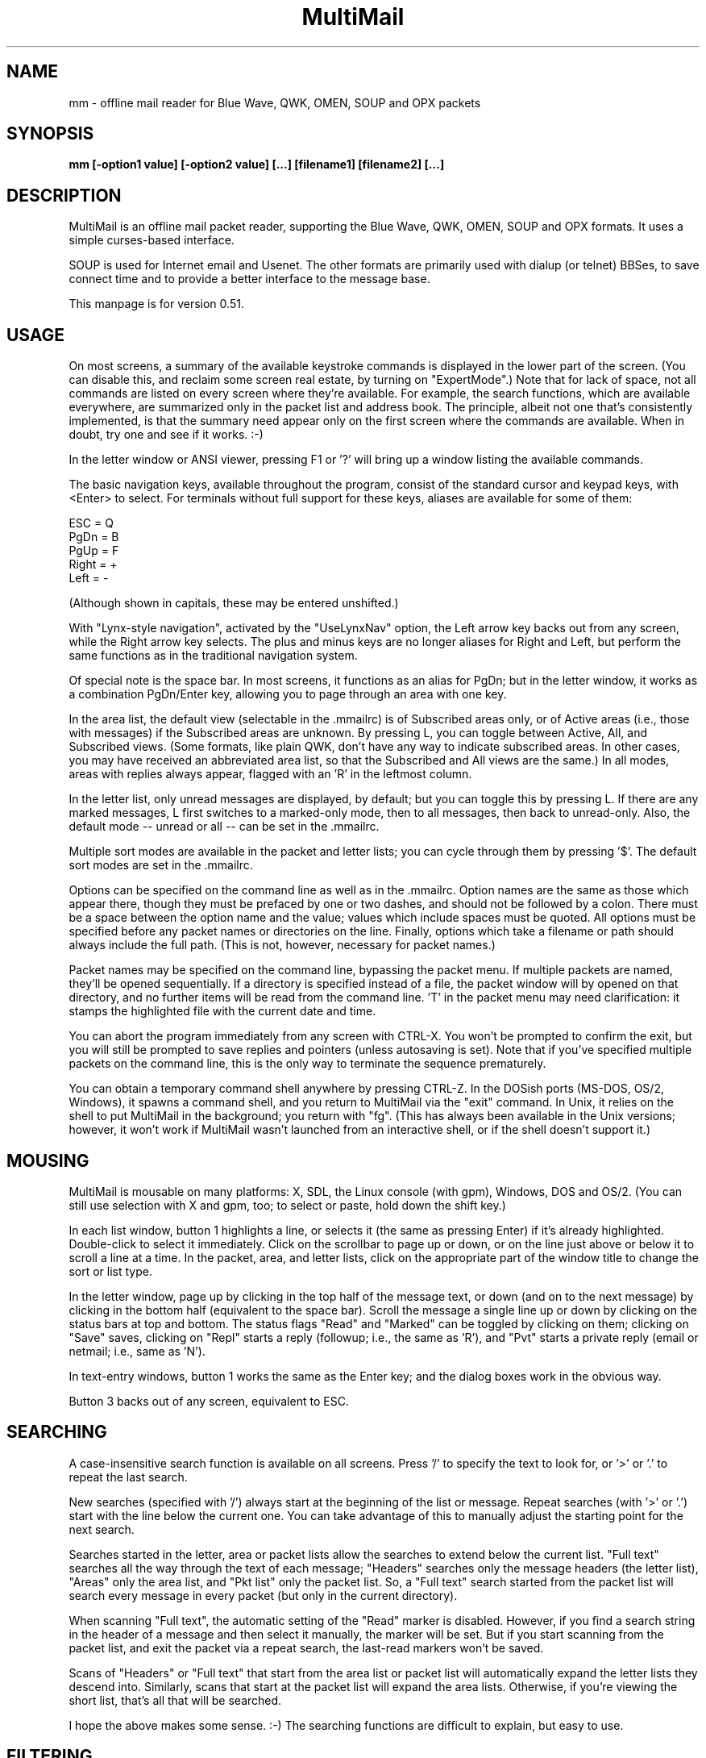 .TH MultiMail 1 "April 1, 2018"
.SH NAME
mm - offline mail reader for Blue Wave, QWK, OMEN, SOUP and OPX packets
.SH SYNOPSIS
.B mm [-option1 value] [-option2 value] [...] [filename1] [filename2] [...]
.br
.SH DESCRIPTION
MultiMail is an offline mail packet reader, supporting the Blue Wave, QWK,
OMEN, SOUP and OPX formats. It uses a simple curses-based interface.

SOUP is used for Internet email and Usenet. The other formats are
primarily used with dialup (or telnet) BBSes, to save connect time and to
provide a better interface to the message base.

This manpage is for version 0.51.
.SH USAGE
On most screens, a summary of the available keystroke commands is
displayed in the lower part of the screen. (You can disable this, and
reclaim some screen real estate, by turning on "ExpertMode".) Note that
for lack of space, not all commands are listed on every screen where
they're available. For example, the search functions, which are available
everywhere, are summarized only in the packet list and address book. The
principle, albeit not one that's consistently implemented, is that the
summary need appear only on the first screen where the commands are
available. When in doubt, try one and see if it works. :-)

In the letter window or ANSI viewer, pressing F1 or '?' will bring up a
window listing the available commands.

The basic navigation keys, available throughout the program, consist of
the standard cursor and keypad keys, with <Enter> to select. For terminals
without full support for these keys, aliases are available for some of
them:

ESC   = Q
.br
PgDn  = B
.br
PgUp  = F
.br
Right = +
.br
Left  = -
.br

(Although shown in capitals, these may be entered unshifted.)

With "Lynx-style navigation", activated by the "UseLynxNav" option,
the Left arrow key backs out from any screen, while the Right arrow key
selects. The plus and minus keys are no longer aliases for Right and Left,
but perform the same functions as in the traditional navigation system.

Of special note is the space bar. In most screens, it functions as an
alias for PgDn; but in the letter window, it works as a combination
PgDn/Enter key, allowing you to page through an area with one key.

In the area list, the default view (selectable in the .mmailrc) is of
Subscribed areas only, or of Active areas (i.e., those with messages) if
the Subscribed areas are unknown. By pressing L, you can toggle between
Active, All, and Subscribed views. (Some formats, like plain QWK, don't
have any way to indicate subscribed areas. In other cases, you may have
received an abbreviated area list, so that the Subscribed and All views
are the same.) In all modes, areas with replies always appear, flagged
with an 'R' in the leftmost column.

In the letter list, only unread messages are displayed, by default; but
you can toggle this by pressing L. If there are any marked messages, L
first switches to a marked-only mode, then to all messages, then back to
unread-only. Also, the default mode -- unread or all -- can be set in
the .mmailrc.

Multiple sort modes are available in the packet and letter lists; you can
cycle through them by pressing '$'. The default sort modes are set in
the .mmailrc.

Options can be specified on the command line as well as in the .mmailrc.
Option names are the same as those which appear there, though they must be
prefaced by one or two dashes, and should not be followed by a colon.
There must be a space between the option name and the value; values which
include spaces must be quoted. All options must be specified before any
packet names or directories on the line. Finally, options which take a
filename or path should always include the full path. (This is not,
however, necessary for packet names.)

Packet names may be specified on the command line, bypassing the packet
menu. If multiple packets are named, they'll be opened sequentially. If a
directory is specified instead of a file, the packet window will by opened
on that directory, and no further items will be read from the command
line. 'T' in the packet menu may need clarification: it stamps the
highlighted file with the current date and time.

You can abort the program immediately from any screen with CTRL-X. You
won't be prompted to confirm the exit, but you will still be prompted to
save replies and pointers (unless autosaving is set). Note that if you've
specified multiple packets on the command line, this is the only way to
terminate the sequence prematurely.

You can obtain a temporary command shell anywhere by pressing CTRL-Z. In
the DOSish ports (MS-DOS, OS/2, Windows), it spawns a command shell, and
you return to MultiMail via the "exit" command. In Unix, it relies on the
shell to put MultiMail in the background; you return with "fg". (This
has always been available in the Unix versions; however, it won't work if
MultiMail wasn't launched from an interactive shell, or if the shell
doesn't support it.)
.SH MOUSING
MultiMail is mousable on many platforms: X, SDL, the Linux console (with
gpm), Windows, DOS and OS/2. (You can still use selection with X and
gpm, too; to select or paste, hold down the shift key.)

In each list window, button 1 highlights a line, or selects it (the same
as pressing Enter) if it's already highlighted. Double-click to select
it immediately. Click on the scrollbar to page up or down, or on the line
just above or below it to scroll a line at a time. In the packet, area,
and letter lists, click on the appropriate part of the window title to
change the sort or list type.

In the letter window, page up by clicking in the top half of the message
text, or down (and on to the next message) by clicking in the bottom half
(equivalent to the space bar). Scroll the message a single line up or down
by clicking on the status bars at top and bottom. The status flags "Read"
and "Marked" can be toggled by clicking on them; clicking on "Save" saves,
clicking on "Repl" starts a reply (followup; i.e., the same as 'R'), and
"Pvt" starts a private reply (email or netmail; i.e., same as 'N').

In text-entry windows, button 1 works the same as the Enter key; and the
dialog boxes work in the obvious way.

Button 3 backs out of any screen, equivalent to ESC.
.SH SEARCHING
A case-insensitive search function is available on all screens. Press '/'
to specify the text to look for, or '>' or '.' to repeat the last search.

New searches (specified with '/') always start at the beginning of the
list or message. Repeat searches (with '>' or '.') start with the line
below the current one. You can take advantage of this to manually adjust
the starting point for the next search.

Searches started in the letter, area or packet lists allow the searches to
extend below the current list. "Full text" searches all the way through
the text of each message; "Headers" searches only the message headers
(the letter list), "Areas" only the area list, and "Pkt list" only the
packet list. So, a "Full text" search started from the packet list will
search every message in every packet (but only in the current directory).

When scanning "Full text", the automatic setting of the "Read" marker
is disabled. However, if you find a search string in the header of a
message and then select it manually, the marker will be set. But if you
start scanning from the packet list, and exit the packet via a repeat
search, the last-read markers won't be saved.

Scans of "Headers" or "Full text" that start from the area list or
packet list will automatically expand the letter lists they descend into.
Similarly, scans that start at the packet list will expand the area lists.
Otherwise, if you're viewing the short list, that's all that will be
searched.

I hope the above makes some sense. :-) The searching functions are
difficult to explain, but easy to use.
.SH FILTERING
A new twist on searching, as of version 0.43, is filtering. This is
available in all of the list windows, but not the letter or ANSI viewer.
Unlike searching, it always applies only to the current list.

Press '|' to bring up the filter prompt, and specify the text to filter
on. To clear a filter, press '|', and then press return at a blank filter
prompt. (A string that's not found in the list will have the same effect.)
Press ESC to leave the filter as it was.

The list will now be limited to those items that contain the text you
entered, and that text will appear at the end of the window's title as a
reminder. The filter will be retained through lower levels, but will be
cleared by exiting to a higher level. Note that a search in, e.g., the
letter list will search only the message headers (and only those which are
visible in the list), and not the bodies.

When the filter is active in the letter list, the "All" option in the
Save menu will save only the items that match the filter. This can be used
as a quick alternative to marking and saving. You can also combine
filtering and marking.

Changing modes and sort types will not clear the filter. A search in a
filtered list will search only the items that match the filter.
.SH OFFLINE CONFIGURATION
Offline config is limited to subscribe (add) and unsubscribe (drop)
functions. The Blue Wave, OPX, OMEN, QWKE, and QWK Add/Drop (with
DOOR.ID) methods are supported. (The QMAIL "CONFIG" method is not
supported.) Offline config is not available in SOUP mode.

In the area list, press 'U' or 'Del' to unsubscribe from the highlighted
area. To subscribe to a new conference, first expand the list ('L'), then
highlight the appropriate area and press 'S' or 'Ins'. Dropped areas are
marked with a minus sign ('-') in the first column; added areas with a
plus ('+'). In the expanded area list, already-subscribed areas are marked
with an asterisk ('*'). (This and also applies to the little area list.
With plain QWK packets, the asterisk should not be relied upon; other
areas may also be subscribed.) Added or dropped areas are highlighted in
the "Area_Reply" color. Yeah, I'll have to change that name now. ;-)

Pressing 'S' on an area marked with '-', or 'U' on an area marked '+'
turns the flag off again.

In Blue Wave, OPX, OMEN or QWKE mode, the list of added and dropped areas
is read back in when the reply packet is reopened. If the reply packet has
already been uploaded, and you're reading a packet with the altered area
list, this is benign. If it's an older packet, you can alter the list
before uploading, as with reply messages. In QWK Add/Drop mode, the
changed area flags are converted to reply messages when the reply packet
is saved. Note: Adding or dropping areas sets the "unsaved replies"
flag, like entering a reply message, but does not invoke automatic reply
packet saving until you exit the packet.

Unfortunately, the OMEN mode has not actually been tested; but I believe
it conforms to the specs. Reports welcome.
.SH HIDDEN LINES AND ROT13
In the letter window, you can toggle viewing of Fidonet "hidden" lines
(marked with a ^A in the first position) by pressing 'x'. The lines are
shown as part of the text, but in a different color. In Internet email and
Usenet areas, the full headers of the messages are available in the same
way (if provided in the packet -- generally, full headers are available in
SOUP, and partial extra headers in Blue Wave).

Pressing 'd' toggles rot13 encoding, the crude "encryption" method used
for spoiler warnings and such, primarily on Usenet.
.SH ANSI VIEWER
If a message contains ANSI color codes, you may be able to view it as
originally intended by activating the ANSI viewer. Press 'v' to start it.
Press 'q' to leave the ANSI viewer; the navigation keys are the same as in
the mail-reading window.

The ANSI viewer includes support for animation. While within the ANSI
viewer, press 'v' again to animate the picture. Press any key to abort the
animation.

The ANSI viewer is also used to display the new files list and bulletins,
if any are present.

New in version 0.43 is support for the '@' color codes used by PCBoard and
Wildcat. This is on by default in the ANSI viewer, but it can be toggled
to strip the codes, or pass them through untranslated, by pressing '@'.

As of version 0.46, the ANSI viewer also includes limited support for
AVATAR (level 0) and BSAVE (text only) screens. These can be toggled via
^V and ^B, respectively.
.SH CHARACTER SETS
MultiMail supports automatic translation between two character sets: the
IBM PC set (Code Page 437), and Latin-1 (ISO 8859-1). Messages can be in
either character set; the set is determined by the area attributes --
Internet and Usenet areas default to Latin-1, while all others default to
IBM -- and by a CHRS or CHARSET kludge, if one is present. OMEN packets
indicate their character set in the INFOxy.BBS file. MultiMail translates
when displaying messages and creating replies.

The Unix versions of MultiMail assume that the console uses Latin-1, while
the DOSish versions (DOS, OS/2, and Windows) assume the IBM PC set. You can
override this via the .mmailrc option "Charset", or on a temporary basis
by pressing 'c'.

You can also use a different character set by disabling the conversion in
MultiMail, and letting your terminal handle it. For SOUP packets, and for
Internet or Usenet areas in other packets, everything will be passed
through unchanged if you set MultiMail to "Latin-1". For most other
packet types, setting MultiMail to "CP437" will have the same effect.

Beginning with version 0.33, a new character set variable is available:
"outCharset". This is a string which MultiMail puts into the MIME
identifier lines in SOUP replies if the text includes 8-bit characters.
It's also used for the pseudo-QP headers which are generated under the
same conditions; and when displaying such headers, MultiMail only converts
text back to 8-bit if the character set matches. The default is
"iso-8859-1".

By default, if a header line in a SOUP reply contains 8-bit characters,
MultiMail now writes it out with RFC 2047 (pseudo-QP) encoding. You can
disable this for mail and/or news replies via the "UseQPMailHead" and
"UseQPNewsHead" options, though I don't recommend it. The bodies can
also be encoded in quoted-printable; this is now on by default for mail,
and off for news. The options "UseQPMail" and "UseQPNews" toggle QP
encoding. (The headers and bodies of received messages will still be
converted to 8-bit.)

QP decoding is temporarily disabled when you toggle the display of hidden
lines ('X') in the letter window, so that you can see the raw text of the
message.
.SH ADDRESS BOOK
The address book in MultiMail is intended primarily for use with
Fido-style Netmail or Internet email areas, in those packet types which
support these. When entering a message (other than a reply) into such an
area, the address book comes up automatically. It's also possible to use
the name portion of an address from the address book even when
Fido/Internet addressing isn't available, by starting a new message via
CTRL-E instead of 'E'.

You can pull up the address book from most screens by pressing 'A', which
allows you to browse or edit the list. While reading in the letter window,
you can grab the current "From:" address by invoking the address book
and pressing 'L'.
.SH TAGLINE WINDOW
From most screens, you can pull up the tagline window to browse or edit
the list by pressing CTRL-T. As of version 0.43, you can toggle sorting of
the taglines by pressing '$' or 'S'.
.SH REPLY SPLITTING
Replies may be split, either automatically, or manually via CTRL-B in the
reply area. For automatic splitting, the default maximum number of lines
per part is set in the .mmailrc. The split occurs whenever the reply
packet is saved. This allows you to defer the split and still re-edit the
whole reply as one. However, with autosave on, the split will occur
immediately after entering a reply (because the save does, too). Setting
MaxLines in the .mmailrc to 0 disables automatic splitting; manual
splitting is still allowed. Attempts to split at less than 20 lines are
assumed to be mistakes and are ignored.
.SH ENVIRONMENT
MultiMail uses the HOME or MMAIL environment variable to find its
configuration file, .mmailrc; and EDITOR for the default editor. MMAIL
takes precedence over HOME if it's defined. If neither is defined, the
startup directory is used.

The use of EDITOR can be overridden in .mmailrc; however, environment
variables can't be used within .mmailrc.

You should also make sure that your time zone is set correctly. On many
systems, that means setting the TZ environment variable. A typical value
for this variable is of the form "EST5EDT" (that one's for the east
coast of the U.S.A.).
.SH FILES
The only hardwired file is the configuration file:
.B .mmailrc (mmail.rc in DOS, OS/2 or Windows).
It's used to specify the pathnames to MultiMail's other files, and the
command lines for external programs (the editor and the archivers).

By default, the other files are placed in the MultiMail home directory
($HOME/mmail or $MMAIL). Directories specified in the .mmailrc are
created automatically; the default Unix values are shown here:

.TP
.B ~/mmail
To store the tagline file, netmail addressbook, etc.
.TP
.B taglines
A plain text file, one tagline per line.
.TP
.B addressbook (address.bk in DOS, OS/2 or Windows)
A list of names and corresponding Fido netmail or Internet email
addresses. Note that Internet addresses are prefaced with an 'I'.
.TP
.B colors
Specifies the colors to use. (See COLORS.md.)
.TP
.B ~/mmail/down
To store the packets as they came from the bbs.
.TP
.B ~/mmail/up
To store the reply packet(s) which you have to upload to the bbs.
.TP
.B ~/mmail/save
The default directory for saving messages.
.SH CONFIG FILE
The config file (see above) is a plain text file with a series of values,
one per line, in the form "KeyWord: Value". The case of the keywords is
not signifigant. Additional, comment lines may be present, starting with
\&'#'; you can remove these or add your own. (But note that the comments are
replaced by the defaults when you upgrade to a new version.) If any of the
keywords are missing, default values will be used.

As of version 0.41, any of these keywords except "Version" may also be
specified on the command line. Command-line options take precedence over
those in the config file, but their effect is not guaranteed -- some
internal pathnames are initialized before the command line is read, for
example.

Here are the keywords and their functions:

.TP
.B Version
Specifies the version of MultiMail which last updated the file. This is
used to check whether the file should be updated and the "new version"
prompt displayed. Note that old values are preserved when the file is
updated; the update merely adds any keywords that are new. This keyword is
also used in the colors file.
.TP
.B UserName
Your name in plain text, e.g., "UserName: William McBrine". This is used
together with InetAddr to create a default "From:" line for SOUP
replies; and by itself in OMEN for display purposes (the actual From name
is set on upload), and for matching personal messages.
.TP
.B InetAddr
Your Internet email address, e.g., "InetAddr:
wmcbrine@gmail.com". This
is combined with the UserName in the form "UserName <InetAddr>"
("William McBrine <wmcbrine@gmail.com>") to create a default
"From:"
line for SOUP replies. Note that if neither value is specified, and
nothing is typed manually into the From: field when creating a message,
no From: line will be generated -- which is perfectly acceptable to at
least some SOUP programs, like UQWK.
.TP
.B QuoteHead, InetQuote
These strings are placed at the beginning of the quoted text when replying
in normal or Internet/Usenet areas, respectively. (The distinction is made
because the quoting conventions for BBSes and the Internet are different.)
Replaceable parameters are indicated with a '%' character, as follows:

%f = "From" in original message
.br
%t = To
.br
%d = Date (of original message)
.br
%s = Subject
.br
%a = Area
.br
%n = newline (for multi-line headers)
.br
%% = insert an actual percent character
.br

Note that you can't put white space at the start of one of these strings
(it will be eaten by the config parser), but you can get around that by
putting a newline first.
.TP
.B mmHomeDir
MultiMail's home directory.
.TP
.B TempDir
This is the directory where MultiMail puts its temporary files -- by
default, as of 0.45, the same as mmHomeDir. The files are actually
created within a subdirectory of this directory; the subdirectory is
named "workNNNN", where NNNN is a random number (checked against any
existing files or directories before being created).
.TP
.B signature
Path to optional signature file, which should be a simple text file. If
specified, it will be appended to every message you write. You should
give the full path, not just the name.
.TP
.B editor
The editor MultiMail uses for replies, along with any command-line
options. This may also be a good place to insert spell-checkers, etc., by
specifying a batch file here. Note that the default value is just the
editor that's (almost) guaranteed to be available, for a given OS
(although the Unix "EDITOR" environment variable is checked first), and
is in no way a preferred editor; you can and should change it.
.TP
.B PacketDir
Default packet directory.
.TP
.B ReplyDir
Default reply packet directory.
.TP
.B SaveDir
Default directory for saved messages.
.TP
.B AddressBook
Path and filename of the address book. (You might change this to share it
with another installation, but basically this keyword isn't too useful.)
.TP
.B TaglineFile
Path and filename of the tagline file. This could be altered from a batch
file to swap between different sets of taglines. (But note that this value
is only read at startup.) You could also share taglines with another
program, but be careful with that; MultiMail truncates the lines at 76
characters.
.TP
.B ColorFile
Path and filename of the colors file. See COLORS.md.
.TP
.B UseColors
Yes/No. This governs whether color is used, or monochrome. When colors
are disabled, the terminal's default foreground and background colors
are used. It's also a crude way to implement transparency (the only way,
if you're not using ncurses or PDCurses/SDL) -- the entire background
will be transparent when using an appropriate terminal.
.TP
.B Transparency
Yes/No. Only available in ncurses or PDCurses for SDL. (The option will
appear, but not work, in non-ncurses, non-PDCurses platforms.) When this
is set to Yes, all areas where the background color is the same as the
background color set in the "Main_Back" line, in the colors file, are
instead set to the default background color, and thus become transparent
areas in those terminal programs, like Eterm and Gnome Terminal, that
support this.
.TP
.B BackFill
Yes/No. Normally the background area is filled with a checkerboard pattern
(ACS_BOARD characters, in curses terms). You can disable that here,
leaving those areas as flat background color. This option is intended
mostly to make transparency more effective, but it might help with any
color scheme.
.TP
.B *UncompressCommand, *CompressCommand
Command lines (program name, options, and optionally the path) for the
archivers to compress and uncompress packets and reply packets. ZIP, ARJ,
RAR, LHA and tar/gzip are recognized. The "unknown" values are a catch-
all, attempted for anything that's not recognized as one of the other four
types; if you have to deal with ARC or ZOO files, you might define the
archiver for them here.
.TP
.B PacketSort
The packet list can be sorted either in inverse order of packet date and
time (the newest at the top), or in alphabetical order by filename.
"Time" specifies the former, and "Name" the latter. (Actually only the
first letter is checked, and case is not signifigant. This applies to the
other keywords of this type (the kind that have a fixed set of values to
choose from) as well.) The sort type specified here is only the default,
and can be toggled from the packet window by pressing '$'.
.TP
.B AreaMode
The default mode for the area list: "All", "Subscribed", or
"Active". This is the mode that will be used on first opening a packet,
but it can be changed by pressing L while in the area list or little area
list. For a description of the modes, see USAGE.
.TP
.B LetterSort
The sort used by default in the letter list. Can be "Subject" (subjects
sorted alphabetically, with a case-insensitive compare), "Number"
(sorted by message number), "From" or "To". (This can be overridden,
as in the packet list.)
.TP
.B LetterMode
The default mode for the letter list: "All" or "Unread". This is the
mode used on first opening an area; it can be toggled by pressing L. (The
Marked view is also available in the letter list, but cannot be set as the
default here.)
.TP
.B ClockMode
The display mode for the clock in the upper right corner of the letter
window: "Time" (of day), "Elapsed" (since MultiMail started running),
or "Off".
.TP
.B Charset
The character set that the console is assumed to use. Either "CP437"
(code page 437, the U.S. standard for the IBM PC and clones) or
"Latin-1" (aka ISO-8859-1, the standard for most other systems). Note
that the character set of messages is determined separately (q.v.).
.TP
.B UseTaglines
Yes/No. If no, the tagline window is not displayed at all when composing a
message.
.TP
.B AutoSaveReplies
Yes/No. If yes, the reply packet is saved automatically -- the equivalent
of pressing F2, but without a confirmation prompt -- whenever the contents
of the reply area are changed. This can be convenient, and even a safety
feature if your power supply is irregular, but it provides less
opportunity to take back a change (like deleting a message). If no, you're
prompted whether to save the changes on exiting the packet. Note that if
you say no to that prompt, nothing that you wrote during that session will
be saved (unless you saved it manually with F2).
.TP
.B StripSoftCR
Yes/No. Some messages on Fido-type networks contain spurious instances of
character 141, which appears as an accented 'i' in code page 437. These
are really so-called "soft returns", where the message was wrapped when
composing it, but not indicating a paragraph break. Unfortunately, the
character can also appear legitimately as that accented 'i', so this
option defaults to no. It can be toggled temporarily via the 'I' key in
the letter window, and it doesn't apply to messages in the Latin-1
character set. This is now applied only in Blue Wave mode.
.TP
.B BeepOnPers
Yes/No. If yes, MultiMail beeps when you open a message addressed to or
from yourself in the letter window. (These are the same messages which are
highlighted in the letter list.)
.TP
.B UseLynxNav
Yes/No. See the description under USAGE.
.TP
.B ReOnReplies
Yes/No. By popular demand. :-) Setting this to "No" will disable the
automatic prefixing of "Re: " to the Subject when replying -- except in
areas flagged as Internet email or Usenet, where this is the standard, and
is still upheld.
.TP
.B QuoteWrapCols
Numeric. The right margin for quoted material in replies (including the
quote indicator).
.TP
.B MaxLines
Numeric. See the description under REPLY SPLITTING.
.TP
.B outCharset
String. See the description under CHARACTER SETS.
.TP
.B UseQPMailHead
Yes/No. Controls the use of RFC 2047 encoding in outgoing mail headers.
.TP
.B UseQPNewsHead
Yes/No. Controls the use of RFC 2047 encoding in outgoing news headers.
.TP
.B UseQPMail
Yes/No. Controls the use of quoted-printable encoding in outgoing mail.
.TP
.B UseQPNews
Yes/No. Controls the use of quoted-printable encoding in outgoing news.
.TP
.B ExpertMode
Yes/No. If set to No, the onscreen help menus are not shown; instead, the
space is used to extend the size of info windows by a few lines.
.TP
.B IgnoreNDX
Yes/No. This option applies only to QWK packets. If set to yes, the *.NDX
files are always ignored, in favor of the "new" indexing method that
depends only on MESSAGES.DAT. This method is slightly slower than the
*.NDX-based indexing method (though the delay is dwarfed by packet
decompression time), but the most common problem with QWK packets is
corrupt *.NDX files. MultiMail now recognizes some cases where the *.NDX
files are corrupt and switches automatically, but it doesn't catch them
all.
.SH UPGRADING
The basic upgrade procedure is to simply copy the new executable over the
old one. No other files are needed. When you run a new version of
MultiMail (0.19 or later) for the first time, it automatically updates
your .mmailrc and ColorFile with any new keywords. (Old keywords, and the
values you've set for them, are preserved. However, comments are lost.)
Some notes on specific upgrades:

Version 0.48 adds the .mmailrc option "Mouse", which allows you to
enable or disable mouse input (for instance, if you don't want to see
the mouse cursor).

Version 0.45 adds "TempDir". Note that temporary files are handled
differently in this version, and the TEMP and TMP environment variables
are ignored. "homeDir" has been removed.

Version 0.43 adds "ClockMode", and makes "UseColors" available in all
ports. Also note that CPU usage while idle may be higher in some
configurations.

Version 0.41 adds the option "IgnoreNDX".

Version 0.39 changes the function of the "Transparency" option slightly.
It now operates on the color set in "Main_Back", rather than Black. Also,
if you're accustomed to using the mouse to cut and paste under X or gpm,
note that you now have to hold down the shift key while doing this.

Version 0.38 adds "ExpertMode", "Transparency", "UseColors", and
"BackFill", while removing the options "BuildPersArea",
"UseScrollBars", "MakeOldFlags", and "AutoSaveRead".

Version 0.37 adds "tarUncompressCommand" and "tarCompressCommand".

Version 0.36 adds "LetterMode" and "AreaMode".

Version 0.33 adds "ReOnReplies", "outCharset", "UseQPMailHead",
"UseQPNewsHead", "UseQPMail" and "UseQPNews"; changes some
default values.

Version 0.32 adds "BuildPersArea" and "MakeOldFlags".

Version 0.30 adds "UserName", "InetAddr", "QuoteHead",
"InetQuote", and "QuoteWrapCols".

Version 0.29 adds "UseScrollBars" and "UseLynxNav".

Version 0.28 adds "MaxLines", "StripSoftCR", and "BeepOnPers".

Version 0.26 adds "AutoSaveReplies", "AutoSaveRead", and
"UseTaglines".

Version 0.25 adds "Charset", "PacketSort", and "LetterSort". The
default packet sort is now by time instead of name.

If you're upgrading from 0.19 to 0.20 or later, and you have a customized
ColorFile, be sure to note the new options.

The ColorFile is new in 0.19. Check it out (~/mmail/colors, by default).

As of 0.16, the HOME environment variable can be overridden with MMAIL, or
omitted altogether.

If you're upgrading from a version before 0.9, and you have existing reply
packets (.rep or .new) whose names are partly or wholly in uppercase, you
must rename them to lowercase before version 0.9 or higher will recognize
them. (Downloaded packets are not at issue.)

If you're upgrading from a version below 0.8, you may want to manually
delete the /tmp/$LOGNAME directory created by previous versions. (0.8 and
higher clean out their own temp directories, and use different names for
each session.)

If you're upgrading from a version prior to 0.7, please note the changes
in the default directories; previously they were "~/mmail/bwdown", etc.
.SH NOTES
Unlike the other archive types, tar/gzip recompresses the entire packet
when updating the .red flags, so it can be a bit slow. Also, the supplied
command lines assume GNU tar, which has gzip built-in. Separated
gunzip/tar and tar/gzip command lines are possible, but would require a
(simple) external script. MultiMail only checks for the gzip signature,
and does not actually verify that the gzipped file is a tar file.

OPX reply packets are always created with a .rep extension, which
differs from the behavior of some other readers. If you switch from QWK
packets to OPX packets on the same board, MultiMail will _not_ open an old
QWK .rep in OPX mode, nor vice versa. (It will try, and will terminate
with "Error opening reply packet".)

SOUP reply packets are created with the name "basename.rep", where
basename is the part of the original packet name before the first period.
(Unlike other formats, there's no actual standard for this in SOUP, but
this seems to be the most common form among the SOUP readers I surveyed.)
Also, not that I expect anyone to try this, but currently MultiMail is
only able to read reply packets generated by other SOUP readers if the
replies are in 'b' or 'B' mode, and are one to a file within the packet.
Most readers meet the first criterion, but some of them batch all mail and
news replies into a single file for each type.

When re-editing a reply, it gets pushed to end of the list of replies.

The R)ename function in the packet window can also be used to move files
between directories; however, the destination filename must still be
specified along with the path.

If you're using the XCurses (PDCurses) version, and your editor isn't an X
app, it will work better if you set MultiMail's "editor" keyword to
"xterm \-e filename" (instead of just "filename"). I decided not to do
this automatically because someone might actually use it with an X editor.

Editing and deletion of old replies are available through the REPLY area,
which always appears at the top of the area list. This differs from Blue
Wave and some other readers.

The Escape key works to back out from most screens, but after you press
it, you'll have to wait a bit for it to be sensed (with ncurses; not true
with PDCurses).

Only Blue Wave style taglines (beginning with "...") are recognized by
the tagline stealer. The tagline must be visible on the screen to be
taken.

Netmail only works in Blue Wave, OMEN and OPX modes, and is still slightly
limited. Netmail from points includes the point address. Internet email is
available in Blue Wave and OPX modes, for those doors that support it, and
in SOUP mode, using the same interface as Fido netmail.
.SH AUTHORS
MultiMail was originally developed under Linux by Kolossvary Tamas and
Toth Istvan. John Zero was the maintainer for versions 0.2 through 0.6;
since version 0.7, the maintainer is William McBrine
<wmcbrine@gmail.com>.

Additional code has been contributed by Peter Krefting, Mark D. Rejhon,
Ingo Brueckl, Robert Vukovic and Mark Crispin.
.SH BUGS AND KNOWN PROBLEMS
Red Hat Linux 6.0 (and possibly 6.x) comes with a defective installation
of ncurses. When linked to this, MultiMail mostly works, but odd effects
appear when scrolling. (Users describe it as double-spaced.) The problem
can be fixed by reinstalling ncurses from the source -- not the source RPM
that comes with Red Hat, but the original source from the ncurses site
(see INSTALL).

SOUP area type 'M' is not recognized. I have yet to find a program that
can generate one. :-)

The ANSI viewer eats a lot less memory than it used to, but it can still
be a problem. (Each character/attribute pair takes up four bytes in
memory. But lines which have the same attribute throughout are stored as
plain text.)

The new file list and bulletin viewer is a hack.

If you find any bugs, please write to me.
